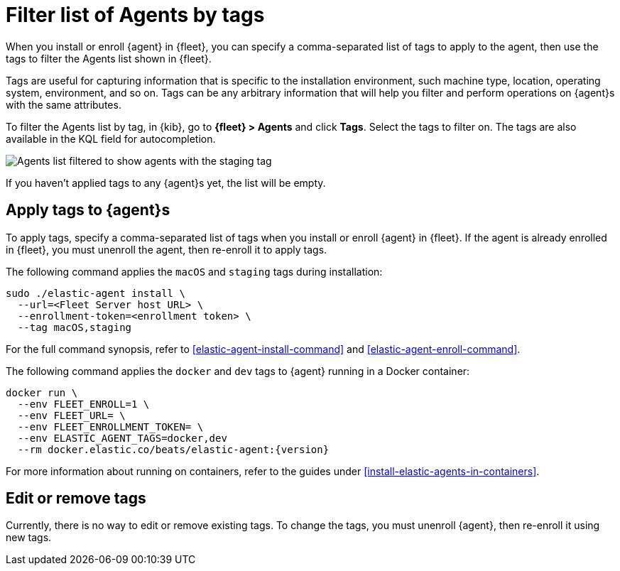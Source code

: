 [[filter-agent-list-by-tags]]
= Filter list of Agents by tags

When you install or enroll {agent} in {fleet}, you can specify a comma-separated
list of tags to apply to the agent, then use the tags to filter the Agents list
shown in {fleet}.

Tags are useful for capturing information that is specific to the installation
environment, such machine type, location, operating system, environment, and
so on. Tags can be any arbitrary information that will help you filter and
perform operations on {agent}s with the same attributes.

To filter the Agents list by tag, in {kib}, go to **{fleet} > Agents** and click
**Tags**. Select the tags to filter on. The tags are also available in the KQL
field for autocompletion.

[role="screenshot"]
image::images/agent-tags.png[Agents list filtered to show agents with the staging tag]

If you haven't applied tags to any {agent}s yet, the list will be empty.

[discrete]
[[apply-tags]]
== Apply tags to {agent}s

To apply tags, specify a comma-separated list of tags when you install or enroll
{agent} in {fleet}. If the agent is already enrolled in {fleet}, you must
unenroll the agent, then re-enroll it to apply tags.

The following command applies the `macOS` and `staging` tags during
installation:

[source,shell]
----
sudo ./elastic-agent install \
  --url=<Fleet Server host URL> \
  --enrollment-token=<enrollment token> \
  --tag macOS,staging
----

For the full command synopsis, refer to <<elastic-agent-install-command>> and
<<elastic-agent-enroll-command>>.

The following command applies the `docker` and `dev` tags to {agent} running in
a Docker container:

["source","yaml",subs="attributes"]
----
docker run \
  --env FLEET_ENROLL=1 \
  --env FLEET_URL=<Fleet Server host URL> \
  --env FLEET_ENROLLMENT_TOKEN=<enrollment token> \
  --env ELASTIC_AGENT_TAGS=docker,dev
  --rm docker.elastic.co/beats/elastic-agent:{version}
----

For more information about running on containers, refer to the guides under
<<install-elastic-agents-in-containers>>.

[discrete]
[[edit-or-remove-tags]]
== Edit or remove tags

Currently, there is no way to edit or remove existing tags. To change the
tags, you must unenroll {agent}, then re-enroll it using new tags.

